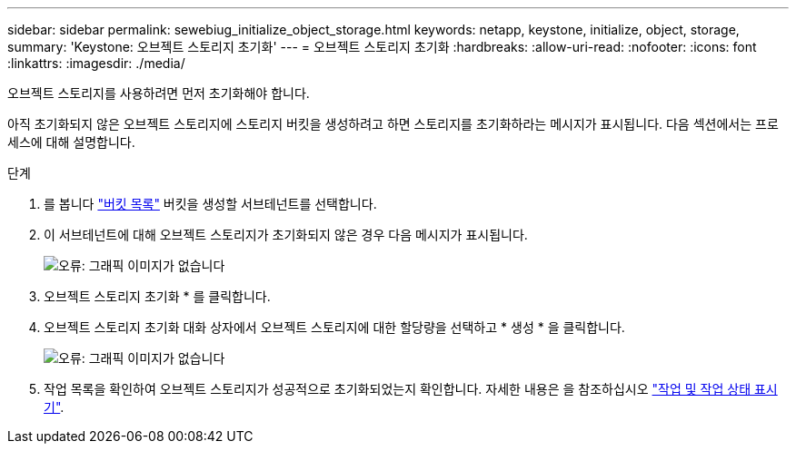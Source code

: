 ---
sidebar: sidebar 
permalink: sewebiug_initialize_object_storage.html 
keywords: netapp, keystone, initialize, object, storage, 
summary: 'Keystone: 오브젝트 스토리지 초기화' 
---
= 오브젝트 스토리지 초기화
:hardbreaks:
:allow-uri-read: 
:nofooter: 
:icons: font
:linkattrs: 
:imagesdir: ./media/


[role="lead"]
오브젝트 스토리지를 사용하려면 먼저 초기화해야 합니다.

아직 초기화되지 않은 오브젝트 스토리지에 스토리지 버킷을 생성하려고 하면 스토리지를 초기화하라는 메시지가 표시됩니다. 다음 섹션에서는 프로세스에 대해 설명합니다.

.단계
. 를 봅니다 link:sewebiug_view_buckets.html#view-buckets["버킷 목록"] 버킷을 생성할 서브테넌트를 선택합니다.
. 이 서브테넌트에 대해 오브젝트 스토리지가 초기화되지 않은 경우 다음 메시지가 표시됩니다.
+
image:sewebiug_image31.png["오류: 그래픽 이미지가 없습니다"]

. 오브젝트 스토리지 초기화 * 를 클릭합니다.
. 오브젝트 스토리지 초기화 대화 상자에서 오브젝트 스토리지에 대한 할당량을 선택하고 * 생성 * 을 클릭합니다.
+
image:sewebiug_image32.png["오류: 그래픽 이미지가 없습니다"]

. 작업 목록을 확인하여 오브젝트 스토리지가 성공적으로 초기화되었는지 확인합니다. 자세한 내용은 을 참조하십시오 link:sewebiug_netapp_service_engine_web_interface_overview.html#jobs-and-job-status-indicator["작업 및 작업 상태 표시기"].


